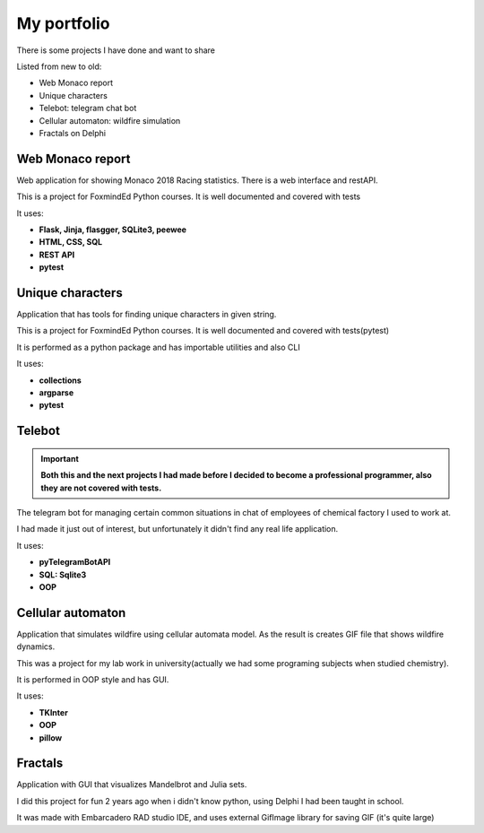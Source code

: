 My portfolio
============
There is some projects I have done and want to share

Listed from new to old:

- Web Monaco report
- Unique characters
- Telebot: telegram chat bot
- Cellular automaton: wildfire simulation
- Fractals on Delphi

Web Monaco report
-----------------
Web application for showing Monaco 2018 Racing statistics. There is a web interface and restAPI.

This is a project for FoxmindEd Python courses. It is well documented
and covered with tests

It uses:

- **Flask, Jinja, flasgger, SQLite3, peewee**
- **HTML, CSS, SQL**
- **REST API**
- **pytest**

Unique characters
-----------------
Application that has tools for finding unique characters in given string.

This is a project for FoxmindEd Python courses. It is well documented
and covered with tests(pytest)

It is performed as a python package and has importable utilities and also CLI

It uses:

- **collections**
- **argparse**
- **pytest**

Telebot
-------
.. important::
    **Both this and the next projects I had made before I decided to become a
    professional programmer, also they are not covered with tests.**

The telegram bot for managing certain common situations in chat of
employees of chemical factory I used to work at.

I had made it just out of interest, but unfortunately it didn't find any real
life application.

It uses:

- **pyTelegramBotAPI**
- **SQL: Sqlite3**
- **OOP**

Cellular automaton
------------------
Application that simulates wildfire using cellular automata model. As the result
is creates GIF file that shows wildfire dynamics.

This was a project for my lab work in university(actually we had some
programing subjects when studied chemistry).

It is performed in OOP style and has GUI.

It uses:

- **TKInter**
- **OOP**
- **pillow**

Fractals
--------
Application with GUI that visualizes Mandelbrot and Julia sets.

I did this project for fun 2 years ago when i didn't know python, using
Delphi I had been taught in school.

It was made with Embarcadero RAD studio IDE, and uses external GifImage
library for saving GIF (it's quite large)
